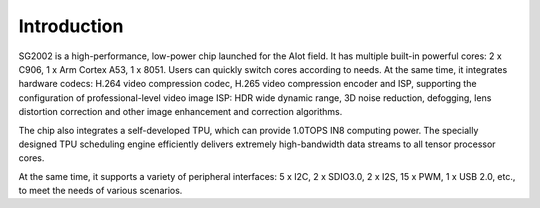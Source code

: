 Introduction
------------

SG2002 is a high-performance, low-power chip launched for the AIot field. It has multiple built-in powerful cores: 2 x C906, 1 x Arm Cortex A53, 1 x 8051. Users can quickly switch cores according to needs. At the same time, it integrates hardware codecs: H.264 video compression codec, H.265 video compression encoder and ISP, supporting the configuration of professional-level video image ISP: HDR wide dynamic range, 3D noise reduction, defogging, lens distortion correction and other image enhancement and correction algorithms.

The chip also integrates a self-developed TPU, which can provide 1.0TOPS IN8 computing power. The specially designed TPU scheduling engine efficiently delivers extremely high-bandwidth data streams to all tensor processor cores.

At the same time, it supports a variety of peripheral interfaces: 5 x I2C, 2 x SDIO3.0, 2 x I2S, 15 x PWM, 1 x USB 2.0, etc., to meet the needs of various scenarios.

